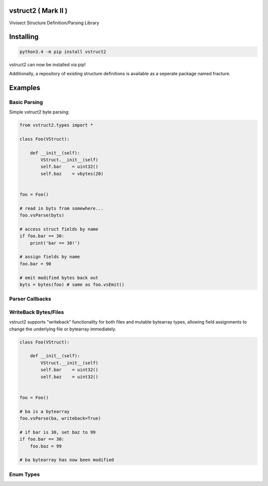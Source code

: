 vstruct2 ( Mark II )
===================

Vivisect Structure Definition/Parsing Library
|Build Status|

Installing
==========

.. code::

    python3.4 -m pip install vstruct2

vstruct2 can now be installed via pip!

Additionally, a repository of existing structure definitions
is available as a seperate package named fracture.

Examples
========

Basic Parsing
-------------

Simple vstruct2 byte parsing:

.. code:: python

    from vstruct2.types import *

    class Foo(VStruct):

        def __init__(self):
            VStruct.__init__(self)
            self.bar    = uint32()
            self.baz    = vbytes(20)


    foo = Foo()

    # read in byts from somewhere...
    foo.vsParse(byts)

    # access struct fields by name
    if foo.bar == 30:
        print('bar == 30!')

    # assign fields by name
    foo.bar = 90

    # emit modified bytes back out
    byts = bytes(foo) # same as foo.vsEmit()

Parser Callbacks
----------------

WriteBack Bytes/Files
---------------------

vstruct2 supports "writeback" functionality for both files and mutable
bytearray types, allowing field assignments to change the underlying file
or bytearray immediately.

.. code:: python

    class Foo(VStruct):

        def __init__(self):
            VStruct.__init__(self)
            self.bar    = uint32()
            self.baz    = uint32()


    foo = Foo()

    # ba is a bytearray
    foo.vsParse(ba, writeback=True)

    # if bar is 30, set baz to 99
    if foo.bar == 30:
        foo.baz = 99

    # ba bytearray has now been modified

Enum Types
----------

.. |Build Status| image:: https://travis-ci.org/vivisect/vstruct2.svg
   :target: https://travis-ci.org/vivisect/vstruct2


